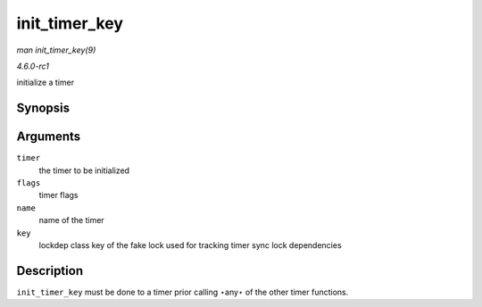 
.. _API-init-timer-key:

==============
init_timer_key
==============

*man init_timer_key(9)*

*4.6.0-rc1*

initialize a timer


Synopsis
========

.. c:function:: void init_timer_key( struct timer_list * timer, unsigned int flags, const char * name, struct lock_class_key * key )

Arguments
=========

``timer``
    the timer to be initialized

``flags``
    timer flags

``name``
    name of the timer

``key``
    lockdep class key of the fake lock used for tracking timer sync lock dependencies


Description
===========

``init_timer_key`` must be done to a timer prior calling ⋆any⋆ of the other timer functions.

